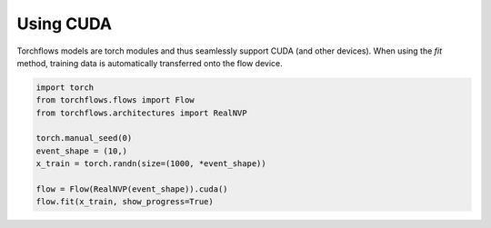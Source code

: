 Using CUDA
===========

Torchflows models are torch modules and thus seamlessly support CUDA (and other devices).
When using the *fit* method, training data is automatically transferred onto the flow device.

.. code-block:: python

    import torch
    from torchflows.flows import Flow
    from torchflows.architectures import RealNVP

    torch.manual_seed(0)
    event_shape = (10,)
    x_train = torch.randn(size=(1000, *event_shape))

    flow = Flow(RealNVP(event_shape)).cuda()
    flow.fit(x_train, show_progress=True)